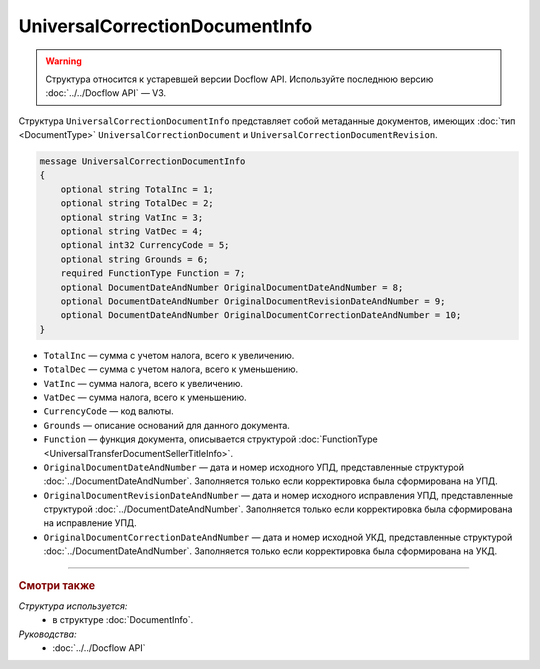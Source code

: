 UniversalCorrectionDocumentInfo
===============================

.. warning::
	Структура относится к устаревшей версии Docflow API. Используйте последнюю версию :doc:`../../Docflow API` — V3.

Структура ``UniversalCorrectionDocumentInfo`` представляет собой метаданные документов, имеющих :doc:`тип <DocumentType>` ``UniversalCorrectionDocument`` и ``UniversalCorrectionDocumentRevision``.

.. code-block:: protobuf

    message UniversalCorrectionDocumentInfo
    {
        optional string TotalInc = 1;
        optional string TotalDec = 2;
        optional string VatInc = 3;
        optional string VatDec = 4;
        optional int32 CurrencyCode = 5;
        optional string Grounds = 6;
        required FunctionType Function = 7;
        optional DocumentDateAndNumber OriginalDocumentDateAndNumber = 8;
        optional DocumentDateAndNumber OriginalDocumentRevisionDateAndNumber = 9;
        optional DocumentDateAndNumber OriginalDocumentCorrectionDateAndNumber = 10;
    }

- ``TotalInc`` — сумма с учетом налога, всего к увеличению.
- ``TotalDec`` — сумма с учетом налога, всего к уменьшению.
- ``VatInc`` — сумма налога, всего к увеличению.
- ``VatDec`` — сумма налога, всего к уменьшению.
- ``CurrencyCode`` — код валюты.
- ``Grounds`` — описание оснований для данного документа.
- ``Function`` — функция документа, описывается структурой :doc:`FunctionType <UniversalTransferDocumentSellerTitleInfo>`.
- ``OriginalDocumentDateAndNumber`` — дата и номер исходного УПД, представленные структурой :doc:`../DocumentDateAndNumber`. Заполняется только если корректировка была сформирована на УПД. 
- ``OriginalDocumentRevisionDateAndNumber`` — дата и номер исходного исправления УПД, представленные структурой :doc:`../DocumentDateAndNumber`. Заполняется только если корректировка была сформирована на исправление УПД.
- ``OriginalDocumentCorrectionDateAndNumber`` — дата и номер исходной УКД, представленные структурой :doc:`../DocumentDateAndNumber`. Заполняется только если корректировка была сформирована на УКД.

----

.. rubric:: Смотри также

*Структура используется:*
	- в структуре :doc:`DocumentInfo`.

*Руководства:*
	- :doc:`../../Docflow API`